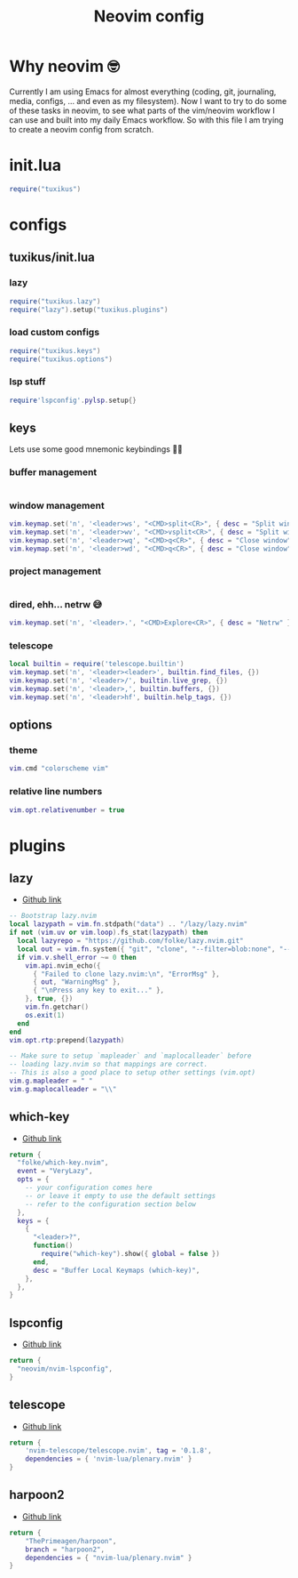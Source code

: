 #+title: Neovim config
#+property: header-args :mkdirp yes

* Why neovim 🤓
Currently I am using Emacs for almost everything (coding, git, journaling, media, configs, ... and even as my filesystem). Now I want to try to do some of these tasks in neovim, to see what parts of the vim/neovim workflow I can use and built into my daily Emacs workflow. So with this file I am trying to create a neovim config from scratch.

* init.lua
#+begin_src lua :tangle nvim/.config/nvim/init.lua
require("tuxikus")
#+end_src

* configs
** tuxikus/init.lua
:PROPERTIES:
:header-args: :tangle nvim/.config/nvim/lua/tuxikus/init.lua
:END:
*** lazy
#+begin_src lua
require("tuxikus.lazy")
require("lazy").setup("tuxikus.plugins")
#+end_src
*** load custom configs
#+begin_src lua
require("tuxikus.keys")
require("tuxikus.options")
#+end_src
*** lsp stuff
#+begin_src lua
require'lspconfig'.pylsp.setup{}
#+end_src
** keys
:PROPERTIES:
:header-args: :tangle nvim/.config/nvim/lua/tuxikus/keys.lua
:END:
Lets use some good mnemonic keybindings 🧙‍♂️
*** buffer management
#+begin_src lua
#+end_src
*** window management
#+begin_src lua
vim.keymap.set('n', '<leader>ws', "<CMD>split<CR>", { desc = "Split window horizonally" })
vim.keymap.set('n', '<leader>wv', "<CMD>vsplit<CR>", { desc = "Split window vertically" })
vim.keymap.set('n', '<leader>wq', "<CMD>q<CR>", { desc = "Close window" })
vim.keymap.set('n', '<leader>wd', "<CMD>q<CR>", { desc = "Close window" })
#+end_src

*** project management
#+begin_src lua
#+end_src
*** dired, ehh... netrw 😅
#+begin_src lua
vim.keymap.set('n', '<leader>.', "<CMD>Explore<CR>", { desc = "Netrw" })
#+end_src
*** telescope
#+begin_src lua
local builtin = require('telescope.builtin')
vim.keymap.set('n', '<leader><leader>', builtin.find_files, {})
vim.keymap.set('n', '<leader>/', builtin.live_grep, {})
vim.keymap.set('n', '<leader>,', builtin.buffers, {})
vim.keymap.set('n', '<leader>hf', builtin.help_tags, {})
#+end_src
** options
:PROPERTIES:
:header-args: :tangle nvim/.config/nvim/lua/tuxikus/options.lua
:END:
*** theme
#+begin_src lua
vim.cmd "colorscheme vim"
#+end_src
*** relative line numbers
#+begin_src lua
vim.opt.relativenumber = true
#+end_src
* plugins
** lazy
- [[https://github.com/folke/lazy.nvim][Github link]]

#+begin_src lua :tangle nvim/.config/nvim/lua/tuxikus/lazy.lua
-- Bootstrap lazy.nvim
local lazypath = vim.fn.stdpath("data") .. "/lazy/lazy.nvim"
if not (vim.uv or vim.loop).fs_stat(lazypath) then
  local lazyrepo = "https://github.com/folke/lazy.nvim.git"
  local out = vim.fn.system({ "git", "clone", "--filter=blob:none", "--branch=stable", lazyrepo, lazypath })
  if vim.v.shell_error ~= 0 then
    vim.api.nvim_echo({
      { "Failed to clone lazy.nvim:\n", "ErrorMsg" },
      { out, "WarningMsg" },
      { "\nPress any key to exit..." },
    }, true, {})
    vim.fn.getchar()
    os.exit(1)
  end
end
vim.opt.rtp:prepend(lazypath)

-- Make sure to setup `mapleader` and `maplocalleader` before
-- loading lazy.nvim so that mappings are correct.
-- This is also a good place to setup other settings (vim.opt)
vim.g.mapleader = " "
vim.g.maplocalleader = "\\"
#+end_src

** which-key
- [[https://github.com/folke/which-key.nvim][Github link]]

#+begin_src lua :tangle nvim/.config/nvim/lua/tuxikus/plugins/which-key.lua
return {
  "folke/which-key.nvim",
  event = "VeryLazy",
  opts = {
    -- your configuration comes here
    -- or leave it empty to use the default settings
    -- refer to the configuration section below
  },
  keys = {
    {
      "<leader>?",
      function()
        require("which-key").show({ global = false })
      end,
      desc = "Buffer Local Keymaps (which-key)",
    },
  },
}
#+end_src

** lspconfig
- [[https://github.com/neovim/nvim-lspconfig][Github link]]

#+begin_src lua :tangle  nvim/.config/nvim/lua/tuxikus/plugins/lspconfig.lua
return {
  "neovim/nvim-lspconfig",
}
#+end_src

** telescope
- [[https://github.com/nvim-telescope/telescope.nvim][Github link]]

#+begin_src lua :tangle nvim/.config/nvim/lua/tuxikus/plugins/telescope.lua
return {
    'nvim-telescope/telescope.nvim', tag = '0.1.8',
    dependencies = { 'nvim-lua/plenary.nvim' }
}
#+end_src

** harpoon2
- [[https://github.com/ThePrimeagen/harpoon/tree/harpoon2][Github link]]

#+begin_src lua :tangle nvim/.config/nvim/lua/tuxikus/plugins/harpoon2.lua
return {
    "ThePrimeagen/harpoon",
    branch = "harpoon2",
    dependencies = { "nvim-lua/plenary.nvim" }
}
#+end_src
